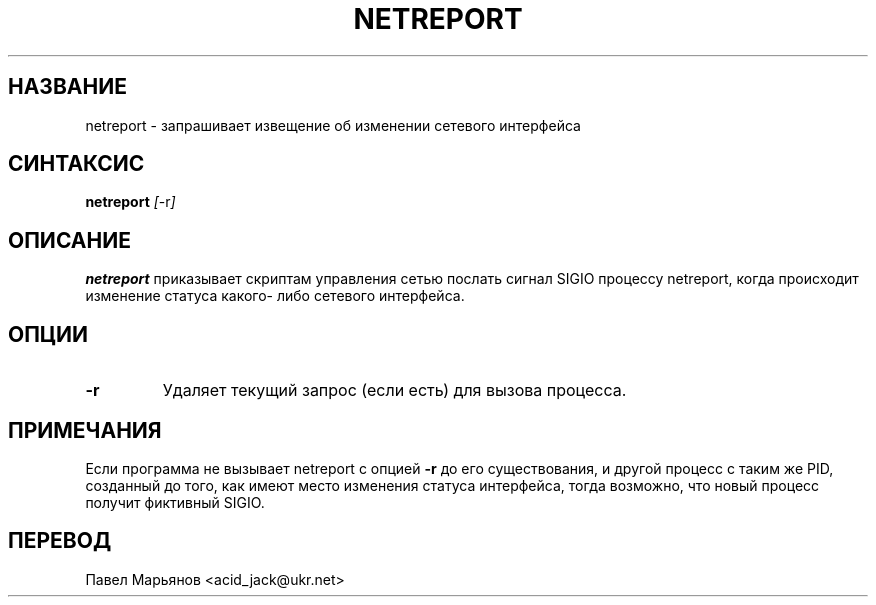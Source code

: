 .TH NETREPORT 1 "Red Hat, Inc." "RH" \" -*- nroff -*-
.SH НАЗВАНИЕ
netreport \- запрашивает извещение об изменении сетевого интерфейса
.SH СИНТАКСИС
.B netreport
\fI[\fP-r\fI]\fP
.SH ОПИСАНИЕ
.B netreport
приказывает скриптам управления сетью послать сигнал SIGIO
процессу netreport, когда происходит изменение статуса какого-
либо сетевого интерфейса.
.SH ОПЦИИ
.TP
.B -r
Удаляет текущий запрос (если есть) для вызова процесса.
.PP
.SH ПРИМЕЧАНИЯ
Если программа не вызывает netreport с опцией
.B -r
до его существования, и другой процесс с таким же PID, созданный
до того, как имеют место изменения статуса интерфейса, тогда
возможно, что новый процесс получит фиктивный SIGIO.
.SH ПЕРЕВОД
Павел Марьянов <acid_jack@ukr.net>

